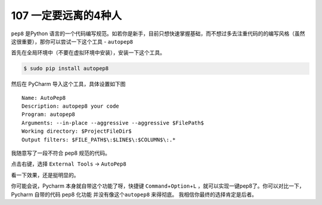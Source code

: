 107 一定要远离的4种人
=========================================

``pep8`` 是Python
语言的一个代码编写规范。如若你是新手，目前只想快速掌握基础，而不想过多去注重代码的的编写风格（虽然这很重要），那你可以尝试一下这个工具
- ``autopep8``

首先在全局环境中（不要在虚拟环境中安装），安装一下这个工具。

.. code:: bash

   $ sudo pip install autopep8

然后在 PyCharm 导入这个工具，具体设置如下图

::

   Name: AutoPep8
   Description: autopep8 your code
   Program: autopep8
   Arguments: --in-place --aggressive --aggressive $FilePath$
   Working directory: $ProjectFileDir$
   Output filters: $FILE_PATH$\:$LINE$\:$COLUMN$\:.*

.. image:: http://image.iswbm.com/20190323164120.png

我随意写了一段不符合 pep8 规范的代码。

.. image:: http://image.iswbm.com/20190323211635.png

点击右键，选择 ``External Tools`` -> ``AutoPep8``

.. image:: http://image.iswbm.com/20190323211301.png

看一下效果，还是挺明显的。

.. image:: http://image.iswbm.com/20190324111603.png

你可能会说，Pycharm 本身就自带这个功能了呀，快捷键
``Command``\ +\ ``Option``\ +\ ``L``
，就可以实现一键pep8了。你可以对比一下，Pycharm 自带的代码 pep8 化功能
并没有像这个\ ``autopep8`` 来得彻底。 我相信你最终的选择肯定是后者。
